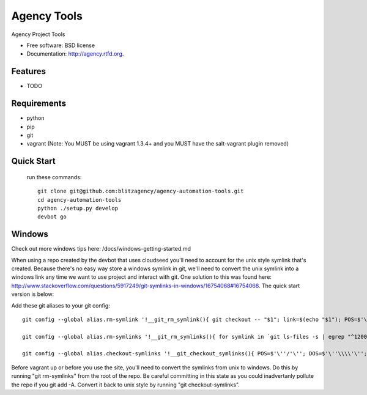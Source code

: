 ===============================
Agency Tools
===============================

.. image:: https://badge.fury.io/py/agency.png
    :target: http://badge.fury.io/py/agency

.. image:: https://travis-ci.org/aventurella/agency.png?branch=master
        :target: https://travis-ci.org/aventurella/agency

.. image:: https://pypip.in/d/agency/badge.png
        :target: https://crate.io/packages/agency?version=latest


Agency Project Tools

* Free software: BSD license
* Documentation: http://agency.rtfd.org.

Features
--------

* TODO


Requirements
--------
* python
* pip
* git
* vagrant (Note: You MUST be using vagrant 1.3.4+ and you MUST have the salt-vagrant plugin removed)

Quick Start
--------
 run these commands::
 
    git clone git@github.com:blitzagency/agency-automation-tools.git
    cd agency-automation-tools
    python ./setup.py develop
    devbot go


Windows
--------

Check out more windows tips here: /docs/windows-getting-started.md

When using a repo created by the devbot that uses cloudseed you'll need to account for the unix style symlink that's created.  Because there's no easy way store a windows symlink in git, we'll need to convert the unix symlink into a windows link any time we want to use project and interact with git.  One solution to this was found here: http://www.stackoverflow.com/questions/5917249/git-symlinks-in-windows/16754068#16754068. The quick start version is below:

Add these git aliases to your git config::

    git config --global alias.rm-symlink '!__git_rm_symlink(){ git checkout -- "$1"; link=$(echo "$1"); POS=$'\''/'\''; DOS=$'\''\\\\'\''; doslink=${link//$POS/$DOS}; dest=$(dirname "$link")/$(cat "$link"); dosdest=${dest//$POS/$DOS}; if [ -f "$dest" ]; then rm -f "$link"; cmd //C mklink //H "$doslink" "$dosdest"; elif [ -d "$dest" ]; then rm -f "$link"; cmd //C mklink //J "$doslink" "$dosdest"; else echo "ERROR: Something went wrong when processing $1 . . ."; echo "       $dest may not actually exist as a valid target."; fi; }; __git_rm_symlink "$1"'

    git config --global alias.rm-symlinks '!__git_rm_symlinks(){ for symlink in `git ls-files -s | egrep "^120000" | cut -f2`; do git rm-symlink "$symlink"; git update-index --assume-unchanged "$symlink"; done; }; __git_rm_symlinks'

    git config --global alias.checkout-symlinks '!__git_checkout_symlinks(){ POS=$'\''/'\''; DOS=$'\''\\\\'\''; for symlink in `git ls-files -s | egrep "^120000" | cut -f2`; do git update-index --no-assume-unchanged "$symlink"; dossymlink=${symlink//$POS/$DOS}; cmd //C rmdir //Q "$dossymlink" 2>/dev/null; git  checkout -- "$symlink"; echo "Restored git symlink $symlink <<===>> `cat $symlink`"; done; }; __git_checkout_symlinks'


Before vagrant up or before you use the site, you'll need to convert the symlinks from unix to windows. Do this by running "git rm-symlinks" from the root of the repo. Be careful committing in this state as you could inadvertanly pollute the repo if you git add -A. Convert it back to unix style by running "git
checkout-symlinks".
